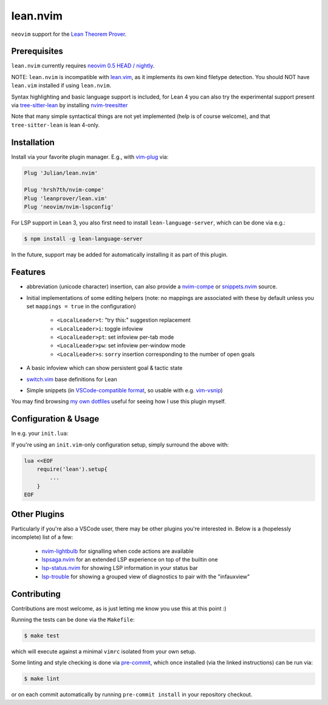 =========
lean.nvim
=========

``neovim`` support for the `Lean Theorem Prover
<https://leanprover-community.github.io/>`_.

Prerequisites
-------------

``lean.nvim`` currently requires `neovim 0.5 HEAD / nightly
<https://github.com/neovim/neovim/releases/tag/nightly>`_.

NOTE: ``lean.nvim`` is incompatible with `lean.vim <https://github.com/leanprover/lean.vim>`_,
as it implements its own kind filetype detection.
You should NOT have ``lean.vim`` installed if using ``lean.nvim``.

Syntax highlighting and basic language support is included, for Lean 4 you can also
try the experimental support present via `tree-sitter-lean
<https://github.com/Julian/tree-sitter-lean>`_ by installing
`nvim-treesitter <https://github.com/nvim-treesitter/nvim-treesitter>`_

Note that many simple syntactical things are not yet implemented
(help is of course welcome), and that ``tree-sitter-lean`` is lean
4-only.

Installation
------------

Install via your favorite plugin manager. E.g., with
`vim-plug <https://github.com/junegunn/vim-plug>`_ via:

.. code-block:: vim

    Plug 'Julian/lean.nvim'

    Plug 'hrsh7th/nvim-compe'
    Plug 'leanprover/lean.vim'
    Plug 'neovim/nvim-lspconfig'

For LSP support in Lean 3, you also first need to install
``lean-language-server``, which can be done via e.g.:

.. code-block:: sh

    $ npm install -g lean-language-server

In the future, support may be added for automatically installing it as
part of this plugin.

Features
--------

* abbreviation (unicode character) insertion, can also provide a
  `nvim-compe <https://github.com/hrsh7th/nvim-compe>`_ or
  `snippets.nvim <https://github.com/norcalli/snippets.nvim>`_
  source.

* Initial implementations of some editing helpers (note: no
  mappings are associated with these by default unless you
  set ``mappings = true`` in the
  configuration)

    * ``<LocalLeader>t``: "try this:" suggestion replacement

    * ``<LocalLeader>i``: toggle infoview

    * ``<LocalLeader>pt``: set infoview per-tab mode

    * ``<LocalLeader>pw``: set infoview per-window mode

    * ``<LocalLeader>s``: ``sorry`` insertion corresponding to the number of open goals

* A basic infoview which can show persistent goal & tactic state

* `switch.vim <https://github.com/AndrewRadev/switch.vim/>`_ base
  definitions for Lean

* Simple snippets (in `VSCode-compatible format
  <https://code.visualstudio.com/docs/editor/userdefinedsnippets#_snippet-syntax>`_,
  so usable with e.g. `vim-vsnip <https://github.com/hrsh7th/vim-vsnip>`_)

You may find browsing `my own dotfiles
<https://github.com/Julian/dotfiles/tree/main/.config/nvim>`_ useful for
seeing how I use this plugin myself.

Configuration & Usage
---------------------

In e.g. your ``init.lua``:

.. code-block:: lua
      on_attach = function(client, bufnr)
        -- See https://github.com/neovim/nvim-lspconfig#keybindings-and-completion
        -- for detailed examples of what you may want to do here.
        --
        -- Mapping a key (typically K) to `vim.lsp.buf.hover()`
        -- is highly recommended for Lean, since the hover LSP command
        -- is where you'll see the current goal state.
        --
        -- You may furthermore want to add an `autocmd` to run it on
        -- `CursorHoldI`, which will show the goal state any time the
        -- cursor is unmoved in insert mode.
        --
        -- In the future, this plugin may offer a recommended "complete
        -- setup" for easy enabling of the above.
        local function buf_set_keymap(...) vim.api.nvim_buf_set_keymap(bufnr, ...) end
        local function buf_set_option(...) vim.api.nvim_buf_set_option(bufnr, ...) end
        buf_set_keymap('n', 'gd', '<Cmd>lua vim.lsp.buf.definition()<CR>', {noremap = true})
        buf_set_keymap('n', 'K', '<Cmd>lua vim.lsp.buf.hover()<CR>', {noremap = true})
        buf_set_option('omnifunc', 'v:lua.vim.lsp.omnifunc')
    end

    require('lean').setup{
        -- Abbreviation support
        abbreviations = {
            -- Set one of the following to true to enable abbreviations
            builtin = false, -- built-in expander
            compe = false, -- nvim-compe source
            snippets = false, -- snippets.nvim source
            -- additional abbreviations:
            extra = {
                -- Add a \wknight abbreviation to insert ♘
                --
                -- Note that the backslash is implied, and that you of
                -- course may also use a snippet engine directly to do
                -- this if so desired.
                wknight = '♘',
            },
            -- change if you don't like the backslash
            -- (comma is a popular choice on French keyboards)
            leader = '\\',
        },
        -- Enable suggested mappings?
        --
        -- false by default, true to enable
        mappings = false,
        -- Enable the infauxview?
        infoview = {
            -- Clip the infoview to a maximum width
            max_width = 79,
        },
        -- Enable the Lean3(lsp3)/Lean4(lsp) language servers?
        --
        -- false to disable, otherwise should be a table of options to pass to
        --  `leanls`. See https://github.com/neovim/nvim-lspconfig/blob/master/CONFIG.md#leanls
        -- for details though lean-language-server actually doesn't support all
        -- the options mentioned there yet.
        lsp3 = {
            on_attach = on_attach,
            cmd = {"lean-language-server", "--stdio", '--', "-M", "4096"},
        }

        lsp = {
            on_attach = on_attach,
            cmd = {"lean", "--server"},
        }
    }

If you're using an ``init.vim``-only configuration setup, simply surround the
above with:

.. code-block:: vim

    lua <<EOF
        require('lean').setup{
            ...
        }
    EOF

Other Plugins
-------------

Particularly if you're also a VSCode user, there may be other plugins
you're interested in. Below is a (hopelessly incomplete) list of a few:

    * `nvim-lightbulb <https://github.com/kosayoda/nvim-lightbulb>`_ for
      signalling when code actions are available

    * `lspsaga.nvim <https://github.com/glepnir/lspsaga.nvim>`_ for an
      extended LSP experience on top of the builtin one

    * `lsp-status.nvim <https://github.com/nvim-lua/lsp-status.nvim>`_ for
      showing LSP information in your status bar

    * `lsp-trouble <https://github.com/folke/lsp-trouble.nvim>`_ for
      showing a grouped view of diagnostics to pair with the "infauxview"

Contributing
------------

Contributions are most welcome, as is just letting me know you use this at this
point :)

Running the tests can be done via the ``Makefile``:

.. code-block:: sh

    $ make test

which will execute against a minimal ``vimrc`` isolated from your own setup.

Some linting and style checking is done via `pre-commit
<https://pre-commit.com/#install>`_, which once installed (via the linked
instructions) can be run via:

.. code-block:: sh

    $ make lint

or on each commit automatically by running ``pre-commit install`` in your
repository checkout.
